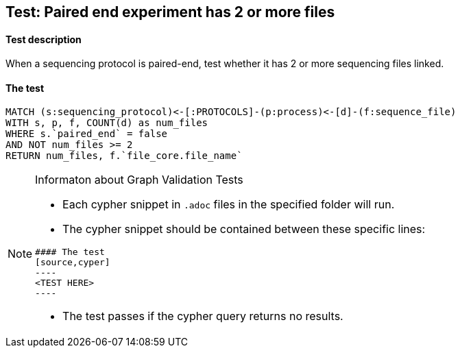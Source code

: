 ## Test: Paired end experiment has 2 or more files

#### Test description

When a sequencing protocol is paired-end, test whether it has 2 or more sequencing files linked.



#### The test
[source,cypher]
----
MATCH (s:sequencing_protocol)<-[:PROTOCOLS]-(p:process)<-[d]-(f:sequence_file)
WITH s, p, f, COUNT(d) as num_files
WHERE s.`paired_end` = false
AND NOT num_files >= 2
RETURN num_files, f.`file_core.file_name`
----


[NOTE]
.Informaton about Graph Validation Tests
========================================
* Each cypher snippet in `.adoc` files in the specified folder will run.
* The cypher snippet should be contained between these specific lines:
```
#### The test
[source,cyper]
----
<TEST HERE>
----
```
* The test passes if the cypher query returns no results.
========================================
